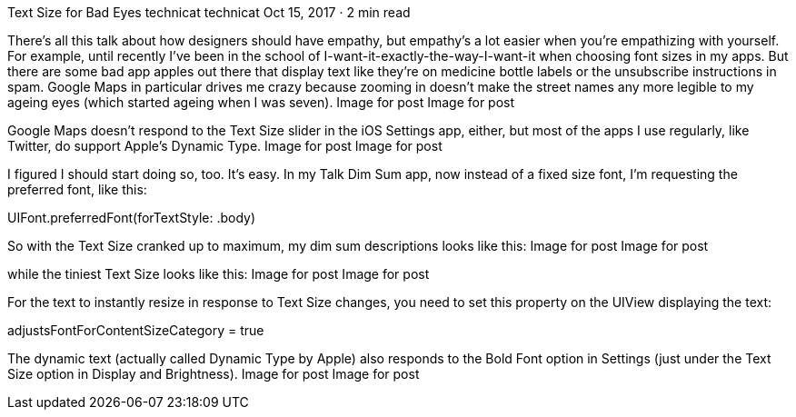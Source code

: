 Text Size for Bad Eyes
technicat
technicat
Oct 15, 2017 · 2 min read

There’s all this talk about how designers should have empathy, but empathy’s a lot easier when you’re empathizing with yourself. For example, until recently I’ve been in the school of I-want-it-exactly-the-way-I-want-it when choosing font sizes in my apps. But there are some bad app apples out there that display text like they’re on medicine bottle labels or the unsubscribe instructions in spam. Google Maps in particular drives me crazy because zooming in doesn’t make the street names any more legible to my ageing eyes (which started ageing when I was seven).
Image for post
Image for post

Google Maps doesn’t respond to the Text Size slider in the iOS Settings app, either, but most of the apps I use regularly, like Twitter, do support Apple’s Dynamic Type.
Image for post
Image for post

I figured I should start doing so, too. It’s easy. In my Talk Dim Sum app, now instead of a fixed size font, I’m requesting the preferred font, like this:

UIFont.preferredFont(forTextStyle: .body)

So with the Text Size cranked up to maximum, my dim sum descriptions looks like this:
Image for post
Image for post

while the tiniest Text Size looks like this:
Image for post
Image for post

For the text to instantly resize in response to Text Size changes, you need to set this property on the UIView displaying the text:

adjustsFontForContentSizeCategory = true

The dynamic text (actually called Dynamic Type by Apple) also responds to the Bold Font option in Settings (just under the Text Size option in Display and Brightness).
Image for post
Image for post
